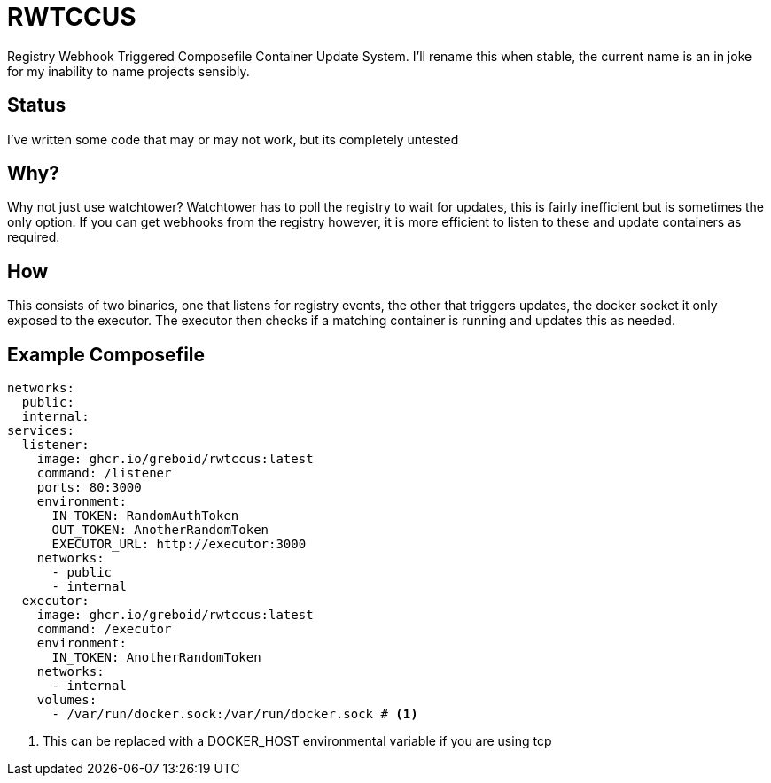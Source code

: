 = RWTCCUS

Registry Webhook Triggered Composefile Container Update System.  I'll rename this when stable, the current name is an in joke for my inability to name projects sensibly.

== Status
I've written some code that may or may not work, but its completely untested

== Why?

Why not just use watchtower? Watchtower has to poll the registry to wait for updates, this is fairly inefficient but is sometimes the only option. If you can get webhooks from the registry however, it is more efficient to listen to these and update containers as required.

== How

This consists of two binaries, one that listens for registry events, the other that triggers updates, the docker socket it only exposed to the executor.  The executor then checks if a matching container is running and updates this as needed.

== Example Composefile

[source,yaml,line-comment=#]
----
networks:
  public:
  internal:
services:
  listener:
    image: ghcr.io/greboid/rwtccus:latest
    command: /listener
    ports: 80:3000
    environment:
      IN_TOKEN: RandomAuthToken
      OUT_TOKEN: AnotherRandomToken
      EXECUTOR_URL: http://executor:3000
    networks:
      - public
      - internal
  executor:
    image: ghcr.io/greboid/rwtccus:latest
    command: /executor
    environment:
      IN_TOKEN: AnotherRandomToken
    networks:
      - internal
    volumes:
      - /var/run/docker.sock:/var/run/docker.sock # <1>
----
<1> This can be replaced with a DOCKER_HOST environmental variable if you are using tcp
